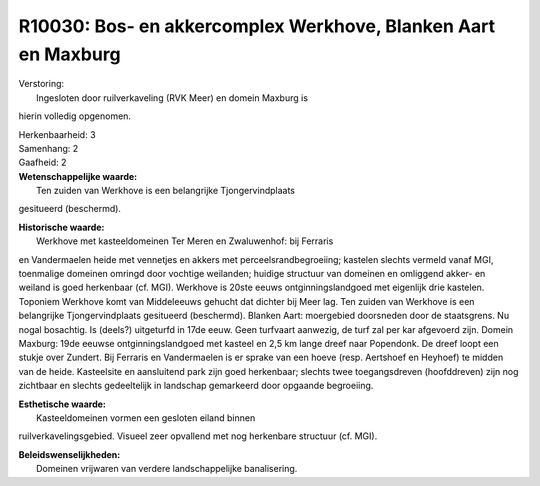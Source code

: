 R10030: Bos- en akkercomplex Werkhove, Blanken Aart en Maxburg
==============================================================

| Verstoring:
|  Ingesloten door ruilverkaveling (RVK Meer) en domein Maxburg is
hierin volledig opgenomen.

| Herkenbaarheid: 3

| Samenhang: 2

| Gaafheid: 2

| **Wetenschappelijke waarde:**
|  Ten zuiden van Werkhove is een belangrijke Tjongervindplaats
gesitueerd (beschermd).

| **Historische waarde:**
|  Werkhove met kasteeldomeinen Ter Meren en Zwaluwenhof: bij Ferraris
en Vandermaelen heide met vennetjes en akkers met
perceelsrandbegroeiing; kastelen slechts vermeld vanaf MGI, toenmalige
domeinen omringd door vochtige weilanden; huidige structuur van domeinen
en omliggend akker- en weiland is goed herkenbaar (cf. MGI). Werkhove is
20ste eeuws ontginningslandgoed met eigenlijk drie kastelen. Toponiem
Werkhove komt van Middeleeuws gehucht dat dichter bij Meer lag. Ten
zuiden van Werkhove is een belangrijke Tjongervindplaats gesitueerd
(beschermd). Blanken Aart: moergebied doorsneden door de staatsgrens. Nu
nogal bosachtig. Is (deels?) uitgeturfd in 17de eeuw. Geen turfvaart
aanwezig, de turf zal per kar afgevoerd zijn. Domein Maxburg: 19de
eeuwse ontginningslandgoed met kasteel en 2,5 km lange dreef naar
Popendonk. De dreef loopt een stukje over Zundert. Bij Ferraris en
Vandermaelen is er sprake van een hoeve (resp. Aertshoef en Heyhoef) te
midden van de heide. Kasteelsite en aansluitend park zijn goed
herkenbaar; slechts twee toegangsdreven (hoofddreven) zijn nog zichtbaar
en slechts gedeeltelijk in landschap gemarkeerd door opgaande
begroeiing.

| **Esthetische waarde:**
|  Kasteeldomeinen vormen een gesloten eiland binnen
ruilverkavelingsgebied. Visueel zeer opvallend met nog herkenbare
structuur (cf. MGI).



| **Beleidswenselijkheden:**
|  Domeinen vrijwaren van verdere landschappelijke banalisering.
